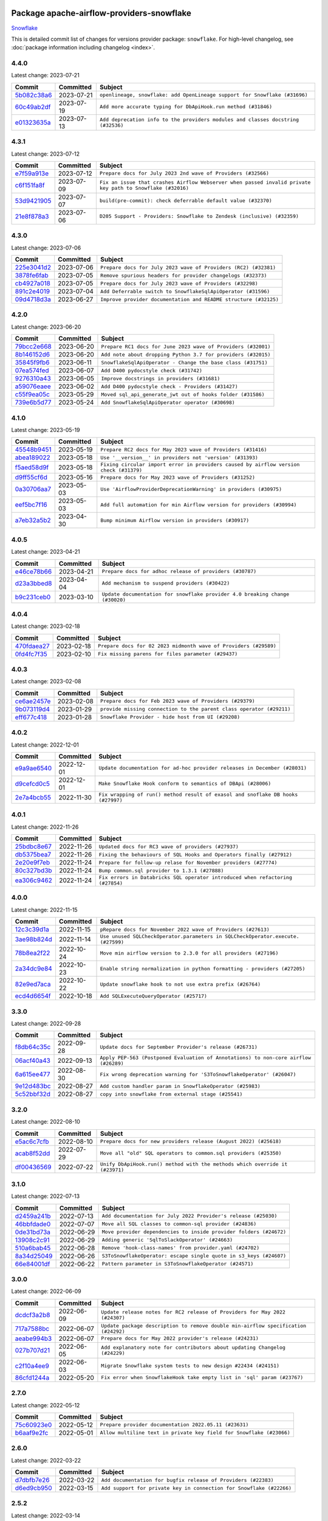 
 .. Licensed to the Apache Software Foundation (ASF) under one
    or more contributor license agreements.  See the NOTICE file
    distributed with this work for additional information
    regarding copyright ownership.  The ASF licenses this file
    to you under the Apache License, Version 2.0 (the
    "License"); you may not use this file except in compliance
    with the License.  You may obtain a copy of the License at

 ..   http://www.apache.org/licenses/LICENSE-2.0

 .. Unless required by applicable law or agreed to in writing,
    software distributed under the License is distributed on an
    "AS IS" BASIS, WITHOUT WARRANTIES OR CONDITIONS OF ANY
    KIND, either express or implied.  See the License for the
    specific language governing permissions and limitations
    under the License.


Package apache-airflow-providers-snowflake
------------------------------------------------------

`Snowflake <https://www.snowflake.com/>`__


This is detailed commit list of changes for versions provider package: ``snowflake``.
For high-level changelog, see :doc:`package information including changelog <index>`.



4.4.0
.....

Latest change: 2023-07-21

=================================================================================================  ===========  ================================================================================
Commit                                                                                             Committed    Subject
=================================================================================================  ===========  ================================================================================
`5b082c38a6 <https://github.com/apache/airflow/commit/5b082c38a66b1a0b6b496e0d3b15a6684339e1d1>`_  2023-07-21   ``openlineage, snowflake: add OpenLineage support for Snowflake (#31696)``
`60c49ab2df <https://github.com/apache/airflow/commit/60c49ab2dfabaf450b80a5c7569743dd383500a6>`_  2023-07-19   ``Add more accurate typing for DbApiHook.run method (#31846)``
`e01323635a <https://github.com/apache/airflow/commit/e01323635a88ecf313a415ea41d32d6d28fa0794>`_  2023-07-13   ``Add deprecation info to the providers modules and classes docstring (#32536)``
=================================================================================================  ===========  ================================================================================

4.3.1
.....

Latest change: 2023-07-12

=================================================================================================  ===========  ==========================================================================================================
Commit                                                                                             Committed    Subject
=================================================================================================  ===========  ==========================================================================================================
`e7f59a913e <https://github.com/apache/airflow/commit/e7f59a913e1fcf9052e69f62af9fe23901f1a358>`_  2023-07-12   ``Prepare docs for July 2023 2nd wave of Providers (#32566)``
`c6f151fa8f <https://github.com/apache/airflow/commit/c6f151fa8f569687f3d889bce04bc270f114d208>`_  2023-07-09   ``Fix an issue that crashes Airflow Webserver when passed invalid private key path to Snowflake (#32016)``
`53d9421905 <https://github.com/apache/airflow/commit/53d9421905c3c268744c3e43601db63bc7b6fa87>`_  2023-07-07   ``build(pre-commit): check deferrable default value (#32370)``
`21e8f878a3 <https://github.com/apache/airflow/commit/21e8f878a3c91250d0d198c6c3675b4b350fcb61>`_  2023-07-06   ``D205 Support - Providers: Snowflake to Zendesk (inclusive) (#32359)``
=================================================================================================  ===========  ==========================================================================================================

4.3.0
.....

Latest change: 2023-07-06

=================================================================================================  ===========  ================================================================
Commit                                                                                             Committed    Subject
=================================================================================================  ===========  ================================================================
`225e3041d2 <https://github.com/apache/airflow/commit/225e3041d269698d0456e09586924c1898d09434>`_  2023-07-06   ``Prepare docs for July 2023 wave of Providers (RC2) (#32381)``
`3878fe6fab <https://github.com/apache/airflow/commit/3878fe6fab3ccc1461932b456c48996f2763139f>`_  2023-07-05   ``Remove spurious headers for provider changelogs (#32373)``
`cb4927a018 <https://github.com/apache/airflow/commit/cb4927a01887e2413c45d8d9cb63e74aa994ee74>`_  2023-07-05   ``Prepare docs for July 2023 wave of Providers (#32298)``
`891c2e4019 <https://github.com/apache/airflow/commit/891c2e401928ecafea78f7c6c3b453663ef03dce>`_  2023-07-04   ``Add Deferrable switch to SnowflakeSqlApiOperator (#31596)``
`09d4718d3a <https://github.com/apache/airflow/commit/09d4718d3a46aecf3355d14d3d23022002f4a818>`_  2023-06-27   ``Improve provider documentation and README structure (#32125)``
=================================================================================================  ===========  ================================================================

4.2.0
.....

Latest change: 2023-06-20

=================================================================================================  ===========  =============================================================
Commit                                                                                             Committed    Subject
=================================================================================================  ===========  =============================================================
`79bcc2e668 <https://github.com/apache/airflow/commit/79bcc2e668e648098aad6eaa87fe8823c76bc69a>`_  2023-06-20   ``Prepare RC1 docs for June 2023 wave of Providers (#32001)``
`8b146152d6 <https://github.com/apache/airflow/commit/8b146152d62118defb3004c997c89c99348ef948>`_  2023-06-20   ``Add note about dropping Python 3.7 for providers (#32015)``
`35845f9fb6 <https://github.com/apache/airflow/commit/35845f9fb62a261c956f32d64516b637b18369fa>`_  2023-06-11   ``SnowflakeSqlApiOperator - Change the base class (#31751)``
`07ea574fed <https://github.com/apache/airflow/commit/07ea574fed5d56ca9405ee9e47828841289e3a3c>`_  2023-06-07   ``Add D400 pydocstyle check (#31742)``
`9276310a43 <https://github.com/apache/airflow/commit/9276310a43d17a9e9e38c2cb83686a15656896b2>`_  2023-06-05   ``Improve docstrings in providers (#31681)``
`a59076eaee <https://github.com/apache/airflow/commit/a59076eaeed03dd46e749ad58160193b4ef3660c>`_  2023-06-02   ``Add D400 pydocstyle check - Providers (#31427)``
`c55f9ea05c <https://github.com/apache/airflow/commit/c55f9ea05c2a79fef9e56c9406acd8543253a830>`_  2023-05-29   ``Moved sql_api_generate_jwt out of hooks folder (#31586)``
`739e6b5d77 <https://github.com/apache/airflow/commit/739e6b5d775412f987a3ff5fb71c51fbb7051a89>`_  2023-05-24   ``Add SnowflakeSqlApiOperator operator (#30698)``
=================================================================================================  ===========  =============================================================

4.1.0
.....

Latest change: 2023-05-19

=================================================================================================  ===========  ======================================================================================
Commit                                                                                             Committed    Subject
=================================================================================================  ===========  ======================================================================================
`45548b9451 <https://github.com/apache/airflow/commit/45548b9451fba4e48c6f0c0ba6050482c2ea2956>`_  2023-05-19   ``Prepare RC2 docs for May 2023 wave of Providers (#31416)``
`abea189022 <https://github.com/apache/airflow/commit/abea18902257c0250fedb764edda462f9e5abc84>`_  2023-05-18   ``Use '__version__' in providers not 'version' (#31393)``
`f5aed58d9f <https://github.com/apache/airflow/commit/f5aed58d9fb2137fa5f0e3ce75b6709bf8393a94>`_  2023-05-18   ``Fixing circular import error in providers caused by airflow version check (#31379)``
`d9ff55cf6d <https://github.com/apache/airflow/commit/d9ff55cf6d95bb342fed7a87613db7b9e7c8dd0f>`_  2023-05-16   ``Prepare docs for May 2023 wave of Providers (#31252)``
`0a30706aa7 <https://github.com/apache/airflow/commit/0a30706aa7c581905ca99a8b6e2f05960d480729>`_  2023-05-03   ``Use 'AirflowProviderDeprecationWarning' in providers (#30975)``
`eef5bc7f16 <https://github.com/apache/airflow/commit/eef5bc7f166dc357fea0cc592d39714b1a5e3c14>`_  2023-05-03   ``Add full automation for min Airflow version for providers (#30994)``
`a7eb32a5b2 <https://github.com/apache/airflow/commit/a7eb32a5b222e236454d3e474eec478ded7c368d>`_  2023-04-30   ``Bump minimum Airflow version in providers (#30917)``
=================================================================================================  ===========  ======================================================================================

4.0.5
.....

Latest change: 2023-04-21

=================================================================================================  ===========  ============================================================================
Commit                                                                                             Committed    Subject
=================================================================================================  ===========  ============================================================================
`e46ce78b66 <https://github.com/apache/airflow/commit/e46ce78b66953146c04de5da00cab6299787adad>`_  2023-04-21   ``Prepare docs for adhoc release of providers (#30787)``
`d23a3bbed8 <https://github.com/apache/airflow/commit/d23a3bbed89ae04369983f21455bf85ccc1ae1cb>`_  2023-04-04   ``Add mechanism to suspend providers (#30422)``
`b9c231ceb0 <https://github.com/apache/airflow/commit/b9c231ceb0f3053a27744b80e95f08ac0684fe38>`_  2023-03-10   ``Update documentation for snowflake provider 4.0 breaking change (#30020)``
=================================================================================================  ===========  ============================================================================

4.0.4
.....

Latest change: 2023-02-18

=================================================================================================  ===========  ================================================================
Commit                                                                                             Committed    Subject
=================================================================================================  ===========  ================================================================
`470fdaea27 <https://github.com/apache/airflow/commit/470fdaea275660970777c0f72b8867b382eabc14>`_  2023-02-18   ``Prepare docs for 02 2023 midmonth wave of Providers (#29589)``
`0fd4fc7f35 <https://github.com/apache/airflow/commit/0fd4fc7f35f0e12bef2c9615acf9651e9f2cec72>`_  2023-02-10   ``Fix missing parens for files parameter (#29437)``
=================================================================================================  ===========  ================================================================

4.0.3
.....

Latest change: 2023-02-08

=================================================================================================  ===========  ====================================================================
Commit                                                                                             Committed    Subject
=================================================================================================  ===========  ====================================================================
`ce6ae2457e <https://github.com/apache/airflow/commit/ce6ae2457ef3d9f44f0086b58026909170bbf22a>`_  2023-02-08   ``Prepare docs for Feb 2023 wave of Providers (#29379)``
`9b073119d4 <https://github.com/apache/airflow/commit/9b073119d401594b3575c6f7dc4a14520d8ed1d3>`_  2023-01-29   ``provide missing connection to the parent class operator (#29211)``
`eff677c418 <https://github.com/apache/airflow/commit/eff677c418f09690f7e89302368dbff54e7fce75>`_  2023-01-28   ``Snowflake Provider - hide host from UI (#29208)``
=================================================================================================  ===========  ====================================================================

4.0.2
.....

Latest change: 2022-12-01

=================================================================================================  ===========  ================================================================================
Commit                                                                                             Committed    Subject
=================================================================================================  ===========  ================================================================================
`e9a9ae6540 <https://github.com/apache/airflow/commit/e9a9ae6540339bad8b228c81d0a9ea37ce3b469e>`_  2022-12-01   ``Update documentation for ad-hoc provider releases in December (#28031)``
`d9cefcd0c5 <https://github.com/apache/airflow/commit/d9cefcd0c50a1cce1c3c8e9ecb99cfacde5eafbf>`_  2022-12-01   ``Make Snowflake Hook conform to semantics of DBApi (#28006)``
`2e7a4bcb55 <https://github.com/apache/airflow/commit/2e7a4bcb550538283f28550208b01515d348fb51>`_  2022-11-30   ``Fix wrapping of run() method result of exasol and snoflake DB hooks (#27997)``
=================================================================================================  ===========  ================================================================================

4.0.1
.....

Latest change: 2022-11-26

=================================================================================================  ===========  ==============================================================================
Commit                                                                                             Committed    Subject
=================================================================================================  ===========  ==============================================================================
`25bdbc8e67 <https://github.com/apache/airflow/commit/25bdbc8e6768712bad6043618242eec9c6632618>`_  2022-11-26   ``Updated docs for RC3 wave of providers (#27937)``
`db5375bea7 <https://github.com/apache/airflow/commit/db5375bea7a0564c12f56c91e1c8c7b6c049698c>`_  2022-11-26   ``Fixing the behaviours of SQL Hooks and Operators finally (#27912)``
`2e20e9f7eb <https://github.com/apache/airflow/commit/2e20e9f7ebf5f43bf27069f4c0063cdd72e6b2e2>`_  2022-11-24   ``Prepare for follow-up relase for November providers (#27774)``
`80c327bd3b <https://github.com/apache/airflow/commit/80c327bd3b45807ff2e38d532325bccd6fe0ede0>`_  2022-11-24   ``Bump common.sql provider to 1.3.1 (#27888)``
`ea306c9462 <https://github.com/apache/airflow/commit/ea306c9462615d6b215d43f7f17d68f4c62951b1>`_  2022-11-24   ``Fix errors in Databricks SQL operator introduced when refactoring (#27854)``
=================================================================================================  ===========  ==============================================================================

4.0.0
.....

Latest change: 2022-11-15

=================================================================================================  ===========  ================================================================================
Commit                                                                                             Committed    Subject
=================================================================================================  ===========  ================================================================================
`12c3c39d1a <https://github.com/apache/airflow/commit/12c3c39d1a816c99c626fe4c650e88cf7b1cc1bc>`_  2022-11-15   ``pRepare docs for November 2022 wave of Providers (#27613)``
`3ae98b824d <https://github.com/apache/airflow/commit/3ae98b824db437b2db928a73ac8b50c0a2f80124>`_  2022-11-14   ``Use unused SQLCheckOperator.parameters in SQLCheckOperator.execute. (#27599)``
`78b8ea2f22 <https://github.com/apache/airflow/commit/78b8ea2f22239db3ef9976301234a66e50b47a94>`_  2022-10-24   ``Move min airflow version to 2.3.0 for all providers (#27196)``
`2a34dc9e84 <https://github.com/apache/airflow/commit/2a34dc9e8470285b0ed2db71109ef4265e29688b>`_  2022-10-23   ``Enable string normalization in python formatting - providers (#27205)``
`82e9ed7aca <https://github.com/apache/airflow/commit/82e9ed7aca371247f9f7fe882d7ad157cb4859d8>`_  2022-10-22   ``Update snowflake hook to not use extra prefix (#26764)``
`ecd4d6654f <https://github.com/apache/airflow/commit/ecd4d6654ff8e0da4a7b8f29fd23c37c9c219076>`_  2022-10-18   ``Add SQLExecuteQueryOperator (#25717)``
=================================================================================================  ===========  ================================================================================

3.3.0
.....

Latest change: 2022-09-28

=================================================================================================  ===========  ====================================================================================
Commit                                                                                             Committed    Subject
=================================================================================================  ===========  ====================================================================================
`f8db64c35c <https://github.com/apache/airflow/commit/f8db64c35c8589840591021a48901577cff39c07>`_  2022-09-28   ``Update docs for September Provider's release (#26731)``
`06acf40a43 <https://github.com/apache/airflow/commit/06acf40a4337759797f666d5bb27a5a393b74fed>`_  2022-09-13   ``Apply PEP-563 (Postponed Evaluation of Annotations) to non-core airflow (#26289)``
`6a615ee477 <https://github.com/apache/airflow/commit/6a615ee47755e851854970d7042ee00d0040c8dc>`_  2022-08-30   ``Fix wrong deprecation warning for 'S3ToSnowflakeOperator' (#26047)``
`9e12d483bc <https://github.com/apache/airflow/commit/9e12d483bcde714ca4225c94df182c4eacd36f7c>`_  2022-08-27   ``Add custom handler param in SnowflakeOperator (#25983)``
`5c52bbf32d <https://github.com/apache/airflow/commit/5c52bbf32d81291b57d051ccbd1a2479ff706efc>`_  2022-08-27   ``copy into snowflake from external stage (#25541)``
=================================================================================================  ===========  ====================================================================================

3.2.0
.....

Latest change: 2022-08-10

=================================================================================================  ===========  ============================================================================
Commit                                                                                             Committed    Subject
=================================================================================================  ===========  ============================================================================
`e5ac6c7cfb <https://github.com/apache/airflow/commit/e5ac6c7cfb189c33e3b247f7d5aec59fe5e89a00>`_  2022-08-10   ``Prepare docs for new providers release (August 2022) (#25618)``
`acab8f52dd <https://github.com/apache/airflow/commit/acab8f52dd8d90fd6583779127895dd343780f79>`_  2022-07-29   ``Move all "old" SQL operators to common.sql providers (#25350)``
`df00436569 <https://github.com/apache/airflow/commit/df00436569bb6fb79ce8c0b7ca71dddf02b854ef>`_  2022-07-22   ``Unify DbApiHook.run() method with the methods which override it (#23971)``
=================================================================================================  ===========  ============================================================================

3.1.0
.....

Latest change: 2022-07-13

=================================================================================================  ===========  ==================================================================
Commit                                                                                             Committed    Subject
=================================================================================================  ===========  ==================================================================
`d2459a241b <https://github.com/apache/airflow/commit/d2459a241b54d596ebdb9d81637400279fff4f2d>`_  2022-07-13   ``Add documentation for July 2022 Provider's release (#25030)``
`46bbfdade0 <https://github.com/apache/airflow/commit/46bbfdade0638cb8a5d187e47034b84e68ddf762>`_  2022-07-07   ``Move all SQL classes to common-sql provider (#24836)``
`0de31bd73a <https://github.com/apache/airflow/commit/0de31bd73a8f41dded2907f0dee59dfa6c1ed7a1>`_  2022-06-29   ``Move provider dependencies to inside provider folders (#24672)``
`13908c2c91 <https://github.com/apache/airflow/commit/13908c2c914cf08f9d962a4d3b6ae54fbdf1d223>`_  2022-06-29   ``Adding generic 'SqlToSlackOperator' (#24663)``
`510a6bab45 <https://github.com/apache/airflow/commit/510a6bab4595cce8bd5b1447db957309d70f35d9>`_  2022-06-28   ``Remove 'hook-class-names' from provider.yaml (#24702)``
`8a34d25049 <https://github.com/apache/airflow/commit/8a34d25049a060a035d4db4a49cd4a0d0b07fb0b>`_  2022-06-26   ``S3ToSnowflakeOperator: escape single quote in s3_keys (#24607)``
`66e84001df <https://github.com/apache/airflow/commit/66e84001df069c76ba8bfefe15956c4018844b92>`_  2022-06-22   ``Pattern parameter in S3ToSnowflakeOperator (#24571)``
=================================================================================================  ===========  ==================================================================

3.0.0
.....

Latest change: 2022-06-09

=================================================================================================  ===========  ==================================================================================
Commit                                                                                             Committed    Subject
=================================================================================================  ===========  ==================================================================================
`dcdcf3a2b8 <https://github.com/apache/airflow/commit/dcdcf3a2b8054fa727efb4cd79d38d2c9c7e1bd5>`_  2022-06-09   ``Update release notes for RC2 release of Providers for May 2022 (#24307)``
`717a7588bc <https://github.com/apache/airflow/commit/717a7588bc8170363fea5cb75f17efcf68689619>`_  2022-06-07   ``Update package description to remove double min-airflow specification (#24292)``
`aeabe994b3 <https://github.com/apache/airflow/commit/aeabe994b3381d082f75678a159ddbb3cbf6f4d3>`_  2022-06-07   ``Prepare docs for May 2022 provider's release (#24231)``
`027b707d21 <https://github.com/apache/airflow/commit/027b707d215a9ff1151717439790effd44bab508>`_  2022-06-05   ``Add explanatory note for contributors about updating Changelog (#24229)``
`c2f10a4ee9 <https://github.com/apache/airflow/commit/c2f10a4ee9c2404e545d78281bf742a199895817>`_  2022-06-03   ``Migrate Snowflake system tests to new design #22434 (#24151)``
`86cfd1244a <https://github.com/apache/airflow/commit/86cfd1244a641a8f17c9b33a34399d9be264f556>`_  2022-05-20   ``Fix error when SnowflakeHook take empty list in 'sql' param (#23767)``
=================================================================================================  ===========  ==================================================================================

2.7.0
.....

Latest change: 2022-05-12

=================================================================================================  ===========  ====================================================================
Commit                                                                                             Committed    Subject
=================================================================================================  ===========  ====================================================================
`75c60923e0 <https://github.com/apache/airflow/commit/75c60923e01375ffc5f71c4f2f7968f489e2ca2f>`_  2022-05-12   ``Prepare provider documentation 2022.05.11 (#23631)``
`b6aaf9e2fc <https://github.com/apache/airflow/commit/b6aaf9e2fc40724c9904504e121633baab2396e1>`_  2022-05-01   ``Allow multiline text in private key field for Snowflake (#23066)``
=================================================================================================  ===========  ====================================================================

2.6.0
.....

Latest change: 2022-03-22

=================================================================================================  ===========  ====================================================================
Commit                                                                                             Committed    Subject
=================================================================================================  ===========  ====================================================================
`d7dbfb7e26 <https://github.com/apache/airflow/commit/d7dbfb7e26a50130d3550e781dc71a5fbcaeb3d2>`_  2022-03-22   ``Add documentation for bugfix release of Providers (#22383)``
`d6ed9cb950 <https://github.com/apache/airflow/commit/d6ed9cb95041285b1250039377e968329d9ca1f1>`_  2022-03-15   ``Add support for private key in connection for Snowflake (#22266)``
=================================================================================================  ===========  ====================================================================

2.5.2
.....

Latest change: 2022-03-14

=================================================================================================  ===========  ====================================================================
Commit                                                                                             Committed    Subject
=================================================================================================  ===========  ====================================================================
`16adc035b1 <https://github.com/apache/airflow/commit/16adc035b1ecdf533f44fbb3e32bea972127bb71>`_  2022-03-14   ``Add documentation for Classifier release for March 2022 (#22226)``
`5d9b088dfa <https://github.com/apache/airflow/commit/5d9b088dfa3267953fb7698358069861bdb2abf1>`_  2022-03-11   ``Remove Snowflake limits (#22181)``
=================================================================================================  ===========  ====================================================================

2.5.1
.....

Latest change: 2022-03-07

=================================================================================================  ===========  ========================================================
Commit                                                                                             Committed    Subject
=================================================================================================  ===========  ========================================================
`f5b96315fe <https://github.com/apache/airflow/commit/f5b96315fe65b99c0e2542831ff73a3406c4232d>`_  2022-03-07   ``Add documentation for Feb Providers release (#22056)``
=================================================================================================  ===========  ========================================================

2.5.0
.....

Latest change: 2022-02-08

=================================================================================================  ===========  ===========================================================================
Commit                                                                                             Committed    Subject
=================================================================================================  ===========  ===========================================================================
`d94fa37830 <https://github.com/apache/airflow/commit/d94fa378305957358b910cfb1fe7cb14bc793804>`_  2022-02-08   ``Fixed changelog for January 2022 (delayed) provider's release (#21439)``
`6c3a67d4fc <https://github.com/apache/airflow/commit/6c3a67d4fccafe4ab6cd9ec8c7bacf2677f17038>`_  2022-02-05   ``Add documentation for January 2021 providers release (#21257)``
`39e395f981 <https://github.com/apache/airflow/commit/39e395f9816c04ef2f033eb0b4f635fc3018d803>`_  2022-02-04   ``Add more SQL template fields renderers (#21237)``
`534e9ae117 <https://github.com/apache/airflow/commit/534e9ae117641b4147542f2deec2a077f0a42e2f>`_  2022-01-28   ``Fix #21096: Support boolean in extra__snowflake__insecure_mode (#21155)``
`cb73053211 <https://github.com/apache/airflow/commit/cb73053211367e2c2dd76d5279cdc7dc7b190124>`_  2022-01-27   ``Add optional features in providers. (#21074)``
`602abe8394 <https://github.com/apache/airflow/commit/602abe8394fafe7de54df7e73af56de848cdf617>`_  2022-01-20   ``Remove ':type' lines now sphinx-autoapi supports typehints (#20951)``
`9ea459a6bd <https://github.com/apache/airflow/commit/9ea459a6bd8073f16dc197b1147f220293557dc8>`_  2022-01-08   ``Snowflake Provider: Improve tests for Snowflake Hook (#20745)``
=================================================================================================  ===========  ===========================================================================

2.4.0
.....

Latest change: 2021-12-31

=================================================================================================  ===========  =========================================================================
Commit                                                                                             Committed    Subject
=================================================================================================  ===========  =========================================================================
`f77417eb0d <https://github.com/apache/airflow/commit/f77417eb0d3f12e4849d80645325c02a48829278>`_  2021-12-31   ``Fix K8S changelog to be PyPI-compatible (#20614)``
`97496ba2b4 <https://github.com/apache/airflow/commit/97496ba2b41063fa24393c58c5c648a0cdb5a7f8>`_  2021-12-31   ``Update documentation for provider December 2021 release (#20523)``
`83f8e178ba <https://github.com/apache/airflow/commit/83f8e178ba7a3d4ca012c831a5bfc2cade9e812d>`_  2021-12-31   ``Even more typing in operators (template_fields/ext) (#20608)``
`d56e7b56bb <https://github.com/apache/airflow/commit/d56e7b56bb9827daaf8890557147fd10bdf72a7e>`_  2021-12-30   ``Fix template_fields type to have MyPy friendly Sequence type (#20571)``
`a0821235fb <https://github.com/apache/airflow/commit/a0821235fb6877a471973295fe42283ef452abf6>`_  2021-12-30   ``Use typed Context EVERYWHERE (#20565)``
`a632b74846 <https://github.com/apache/airflow/commit/a632b74846bae28408fb4c1b38671fae23ca005c>`_  2021-12-28   ``Improvements for 'SnowflakeHook.get_sqlalchemy_engine'  (#20509)``
`fcc3b92fb6 <https://github.com/apache/airflow/commit/fcc3b92fb6770597c4058c547a49f391de4dba44>`_  2021-12-13   ``Fix MyPy Errors for Snowflake provider. (#20212)``
`89a66ae023 <https://github.com/apache/airflow/commit/89a66ae02319a20d6170187527d4535a26078378>`_  2021-12-13   ``Support insecure mode in SnowflakeHook (#20106)``
`7fb301b0b4 <https://github.com/apache/airflow/commit/7fb301b0b466f470c737ded99b670b3f0605f1a4>`_  2021-12-08   ``Remove unused code in SnowflakeHook (#20107)``
=================================================================================================  ===========  =========================================================================

2.3.1
.....

Latest change: 2021-11-30

=================================================================================================  ===========  ======================================================================
Commit                                                                                             Committed    Subject
=================================================================================================  ===========  ======================================================================
`853576d901 <https://github.com/apache/airflow/commit/853576d9019d2aca8de1d9c587c883dcbe95b46a>`_  2021-11-30   ``Update documentation for November 2021 provider's release (#19882)``
`de9900539c <https://github.com/apache/airflow/commit/de9900539c9731325e29fd1bbac37c4bc1363bc4>`_  2021-11-12   ``Remove duplicate get_connection in SnowflakeHook (#19543)``
=================================================================================================  ===========  ======================================================================

2.3.0
.....

Latest change: 2021-10-29

=================================================================================================  ===========  ===============================================================================================================
Commit                                                                                             Committed    Subject
=================================================================================================  ===========  ===============================================================================================================
`d9567eb106 <https://github.com/apache/airflow/commit/d9567eb106929b21329c01171fd398fbef2dc6c6>`_  2021-10-29   ``Prepare documentation for October Provider's release (#19321)``
`d53d4f9c7c <https://github.com/apache/airflow/commit/d53d4f9c7c1280970fc4b9ee3240c8d1db5f2c57>`_  2021-10-25   ``Moving the example tag a little bit up to include the part where you specify the snowflake_conn_id (#19180)``
`acfb7b5acf <https://github.com/apache/airflow/commit/acfb7b5acf887d38aa8751c18d17dbfe85e78b7c>`_  2021-10-25   ``Add test_connection method for Snowflake Hook (#19041)``
`0a37be3e3c <https://github.com/apache/airflow/commit/0a37be3e3cf9289f63f1506bc31db409c2b46738>`_  2021-09-30   ``Add region to Snowflake URI. (#18650)``
=================================================================================================  ===========  ===============================================================================================================

2.2.0
.....

Latest change: 2021-09-30

=================================================================================================  ===========  ======================================================================================
Commit                                                                                             Committed    Subject
=================================================================================================  ===========  ======================================================================================
`840ea3efb9 <https://github.com/apache/airflow/commit/840ea3efb9533837e9f36b75fa527a0fbafeb23a>`_  2021-09-30   ``Update documentation for September providers release (#18613)``
`ef037e7021 <https://github.com/apache/airflow/commit/ef037e702182e4370cb00c853c4fb0e246a0479c>`_  2021-09-29   ``Static start_date and default arg cleanup for misc. provider example DAGs (#18597)``
`a8970764d9 <https://github.com/apache/airflow/commit/a8970764d98f33a54be0e880df27f86b311038ac>`_  2021-09-10   ``Add Snowflake operators based on SQL Checks  (#17741)``
=================================================================================================  ===========  ======================================================================================

2.1.1
.....

Latest change: 2021-08-30

=================================================================================================  ===========  ============================================================================
Commit                                                                                             Committed    Subject
=================================================================================================  ===========  ============================================================================
`0a68588479 <https://github.com/apache/airflow/commit/0a68588479e34cf175d744ea77b283d9d78ea71a>`_  2021-08-30   ``Add August 2021 Provider's documentation (#17890)``
`be75dcd39c <https://github.com/apache/airflow/commit/be75dcd39cd10264048c86e74110365bd5daf8b7>`_  2021-08-23   ``Update description about the new ''connection-types'' provider meta-data``
`76ed2a49c6 <https://github.com/apache/airflow/commit/76ed2a49c6cd285bf59706cf04f39a7444c382c9>`_  2021-08-19   ``Import Hooks lazily individually in providers manager (#17682)``
`97428efc41 <https://github.com/apache/airflow/commit/97428efc41e5902183827fb9e4e56d067ca771df>`_  2021-08-02   ``Fix messed-up changelog in 3 providers (#17380)``
=================================================================================================  ===========  ============================================================================

2.1.0
.....

Latest change: 2021-07-26

=================================================================================================  ===========  =============================================================================
Commit                                                                                             Committed    Subject
=================================================================================================  ===========  =============================================================================
`87f408b1e7 <https://github.com/apache/airflow/commit/87f408b1e78968580c760acb275ae5bb042161db>`_  2021-07-26   ``Prepares docs for Rc2 release of July providers (#17116)``
`0dbd0f420c <https://github.com/apache/airflow/commit/0dbd0f420cc08e011317e2a9f21f92fff4a64c1b>`_  2021-07-26   ``Remove/refactor default_args pattern for miscellaneous providers (#16872)``
`d02ded65ea <https://github.com/apache/airflow/commit/d02ded65eaa7d2281e249b3fa028605d1b4c52fb>`_  2021-07-15   ``Fixed wrongly escaped characters in amazon's changelog (#17020)``
`b916b75079 <https://github.com/apache/airflow/commit/b916b7507921129dc48d6add1bdc4b923b60c9b9>`_  2021-07-15   ``Prepare documentation for July release of providers. (#17015)``
`5999cb9a66 <https://github.com/apache/airflow/commit/5999cb9a660fcf54e68d8b331b0d912f71f4836d>`_  2021-07-07   ``Adding: Snowflake Role in snowflake provider hook (#16735)``
`8b41c2e0b9 <https://github.com/apache/airflow/commit/8b41c2e0b982335ee380f732452d133ad2dd7ce9>`_  2021-07-01   ``Logging and returning info about query execution SnowflakeHook (#15736)``
`866a601b76 <https://github.com/apache/airflow/commit/866a601b76e219b3c043e1dbbc8fb22300866351>`_  2021-06-28   ``Removes pylint from our toolchain (#16682)``
=================================================================================================  ===========  =============================================================================

2.0.0
.....

Latest change: 2021-06-18

=================================================================================================  ===========  =========================================================================================================
Commit                                                                                             Committed    Subject
=================================================================================================  ===========  =========================================================================================================
`bbc627a3da <https://github.com/apache/airflow/commit/bbc627a3dab17ba4cf920dd1a26dbed6f5cebfd1>`_  2021-06-18   ``Prepares documentation for rc2 release of Providers (#16501)``
`cbf8001d76 <https://github.com/apache/airflow/commit/cbf8001d7630530773f623a786f9eb319783b33c>`_  2021-06-16   ``Synchronizes updated changelog after buggfix release (#16464)``
`608dd0ddf6 <https://github.com/apache/airflow/commit/608dd0ddf65dac7f7eee2cb54628a93805b7ad66>`_  2021-06-15   ``Fix formatting and missing import (#16455)``
`1fba5402bb <https://github.com/apache/airflow/commit/1fba5402bb14b3ffa6429fdc683121935f88472f>`_  2021-06-15   ``More documentation update for June providers release (#16405)``
`643e46ca7a <https://github.com/apache/airflow/commit/643e46ca7ad0b86ddcdae37ffe5b77d31c46b52f>`_  2021-06-15   ``Added ability for Snowflake to attribute usage to Airflow by adding an application parameter (#16420)``
`9c94b72d44 <https://github.com/apache/airflow/commit/9c94b72d440b18a9e42123d20d48b951712038f9>`_  2021-06-07   ``Updated documentation for June 2021 provider release (#16294)``
`aeb93f8e5b <https://github.com/apache/airflow/commit/aeb93f8e5bb4a9175e8834d476a6b679beff4a7e>`_  2021-05-27   ``fix: restore parameters support when sql passed to SnowflakeHook as str (#16102)``
`20f3639403 <https://github.com/apache/airflow/commit/20f363940316126e706923ee9caf7172dd4caeb6>`_  2021-05-19   ``Add 'template_fields' to 'S3ToSnowflake' operator (#15926)``
`6f956dc99b <https://github.com/apache/airflow/commit/6f956dc99b6c6393f7b50e9da9f778b5cf0bef88>`_  2021-05-13   ``Allow S3ToSnowflakeOperator to omit schema (#15817)``
`37681bca00 <https://github.com/apache/airflow/commit/37681bca0081dd228ac4047c17631867bba7a66f>`_  2021-05-07   ``Auto-apply apply_default decorator (#15667)``
=================================================================================================  ===========  =========================================================================================================

1.3.0
.....

Latest change: 2021-05-01

=================================================================================================  ===========  ================================================================================================================
Commit                                                                                             Committed    Subject
=================================================================================================  ===========  ================================================================================================================
`807ad32ce5 <https://github.com/apache/airflow/commit/807ad32ce59e001cb3532d98a05fa7d0d7fabb95>`_  2021-05-01   ``Prepares provider release after PIP 21 compatibility (#15576)``
`c6be8b113d <https://github.com/apache/airflow/commit/c6be8b113db4c8da65d526e50a249ce5311f5341>`_  2021-04-30   ``Expose snowflake query_id in snowflake hook and operator, support multiple statements in sql string (#15533)``
`814e471d13 <https://github.com/apache/airflow/commit/814e471d137aad68bd64a21d20736e7b88403f97>`_  2021-04-29   ``Update pre-commit checks (#15583)``
`7a0d412245 <https://github.com/apache/airflow/commit/7a0d4122459289e0f2db78ad2849d5ba42df4468>`_  2021-04-25   ``Add Connection Documentation to more Providers (#15408)``
=================================================================================================  ===========  ================================================================================================================

1.2.0
.....

Latest change: 2021-04-06

=================================================================================================  ===========  =============================================================================
Commit                                                                                             Committed    Subject
=================================================================================================  ===========  =============================================================================
`042be2e4e0 <https://github.com/apache/airflow/commit/042be2e4e06b988f5ba2dc146f53774dabc8b76b>`_  2021-04-06   ``Updated documentation for provider packages before April release (#15236)``
`9b76b94c94 <https://github.com/apache/airflow/commit/9b76b94c940d472290861930a1d5860b43b3b2b2>`_  2021-04-02   ``A bunch of template_fields_renderers additions (#15130)``
`68e4c4dcb0 <https://github.com/apache/airflow/commit/68e4c4dcb0416eb51a7011a3bb040f1e23d7bba8>`_  2021-03-20   ``Remove Backport Providers (#14886)``
`e4bf8f3491 <https://github.com/apache/airflow/commit/e4bf8f34911940937f1e80007adeb47e9a5d4c9c>`_  2021-03-16   ``Add dynamic fields to snowflake connection (#14724)``
=================================================================================================  ===========  =============================================================================

1.1.1
.....

Latest change: 2021-03-08

=================================================================================================  ===========  =============================================================================
Commit                                                                                             Committed    Subject
=================================================================================================  ===========  =============================================================================
`b753c7fa60 <https://github.com/apache/airflow/commit/b753c7fa60e8d92bbaab68b557a1fbbdc1ec5dd0>`_  2021-03-08   ``Prepare ad-hoc release of the four previously excluded providers (#14655)``
`589d6dec92 <https://github.com/apache/airflow/commit/589d6dec922565897785bcbc5ac6bb3b973d7f5d>`_  2021-02-27   ``Prepare to release the next wave of providers: (#14487)``
`10343ec29f <https://github.com/apache/airflow/commit/10343ec29f8f0abc5b932ba26faf49bc63c6bcda>`_  2021-02-05   ``Corrections in docs and tools after releasing provider RCs (#14082)``
=================================================================================================  ===========  =============================================================================

1.1.0
.....

Latest change: 2021-02-04

=================================================================================================  ===========  ============================================================================================
Commit                                                                                             Committed    Subject
=================================================================================================  ===========  ============================================================================================
`88bdcfa0df <https://github.com/apache/airflow/commit/88bdcfa0df5bcb4c489486e05826544b428c8f43>`_  2021-02-04   ``Prepare to release a new wave of providers. (#14013)``
`ac2f72c98d <https://github.com/apache/airflow/commit/ac2f72c98dc0821b33721054588adbf2bb53bb0b>`_  2021-02-01   ``Implement provider versioning tools (#13767)``
`a9ac2b040b <https://github.com/apache/airflow/commit/a9ac2b040b64de1aa5d9c2b9def33334e36a8d22>`_  2021-01-23   ``Switch to f-strings using flynt. (#13732)``
`3fd5ef3555 <https://github.com/apache/airflow/commit/3fd5ef355556cf0ad7896bb570bbe4b2eabbf46e>`_  2021-01-21   ``Add missing logos for integrations (#13717)``
`85a3ce1a47 <https://github.com/apache/airflow/commit/85a3ce1a47e0b84bac518e87481e92d266edea31>`_  2021-01-18   ``Fix S3ToSnowflakeOperator to support uploading all files in the specified stage (#12505)``
`dbf751112f <https://github.com/apache/airflow/commit/dbf751112f3f978b1e21ffb91d696035c5e0109c>`_  2021-01-16   ``Add connection arguments in S3ToSnowflakeOperator (#12564)``
`295d66f914 <https://github.com/apache/airflow/commit/295d66f91446a69610576d040ba687b38f1c5d0a>`_  2020-12-30   ``Fix Grammar in PIP warning (#13380)``
`6cf76d7ac0 <https://github.com/apache/airflow/commit/6cf76d7ac01270930de7f105fb26428763ee1d4e>`_  2020-12-18   ``Fix typo in pip upgrade command :( (#13148)``
=================================================================================================  ===========  ============================================================================================

1.0.0
.....

Latest change: 2020-12-09

=================================================================================================  ===========  ==================================================================================================
Commit                                                                                             Committed    Subject
=================================================================================================  ===========  ==================================================================================================
`32971a1a2d <https://github.com/apache/airflow/commit/32971a1a2de1db0b4f7442ed26facdf8d3b7a36f>`_  2020-12-09   ``Updates providers versions to 1.0.0 (#12955)``
`b40dffa085 <https://github.com/apache/airflow/commit/b40dffa08547b610162f8cacfa75847f3c4ca364>`_  2020-12-08   ``Rename remaing modules to match AIP-21 (#12917)``
`9b39f24780 <https://github.com/apache/airflow/commit/9b39f24780e85f859236672e9060b2fbeee81b36>`_  2020-12-08   ``Add support for dynamic connection form fields per provider (#12558)``
`bd90136aaf <https://github.com/apache/airflow/commit/bd90136aaf5035e3234fe545b79a3e4aad21efe2>`_  2020-11-30   ``Move operator guides to provider documentation packages (#12681)``
`2037303eef <https://github.com/apache/airflow/commit/2037303eef93fd36ab13746b045d1c1fee6aa143>`_  2020-11-29   ``Adds support for Connection/Hook discovery from providers (#12466)``
`ef4af21351 <https://github.com/apache/airflow/commit/ef4af2135171c6e451f1407ea1a280ea875f2175>`_  2020-11-22   ``Move providers docs to separate package + Spell-check in a common job with docs-build (#12527)``
`234d689387 <https://github.com/apache/airflow/commit/234d689387ef89222bfdee481987c37d1e79b5af>`_  2020-11-21   ``Fix S3ToSnowflakeOperator docstring (#12504)``
`c34ef853c8 <https://github.com/apache/airflow/commit/c34ef853c890e08f5468183c03dc8f3f3ce84af2>`_  2020-11-20   ``Separate out documentation building per provider  (#12444)``
`0080354502 <https://github.com/apache/airflow/commit/00803545023b096b8db4fbd6eb473843096d7ce4>`_  2020-11-18   ``Update provider READMEs for 1.0.0b2 batch release (#12449)``
`7ca0b6f121 <https://github.com/apache/airflow/commit/7ca0b6f121c9cec6e25de130f86a56d7c7fbe38c>`_  2020-11-18   ``Enable Markdownlint rule MD003/heading-style/header-style (#12427) (#12438)``
`ae7cb4a1e2 <https://github.com/apache/airflow/commit/ae7cb4a1e2a96351f1976cf5832615e24863e05d>`_  2020-11-17   ``Update wrong commit hash in backport provider changes (#12390)``
`6889a333cf <https://github.com/apache/airflow/commit/6889a333cff001727eb0a66e375544a28c9a5f03>`_  2020-11-15   ``Improvements for operators and hooks ref docs (#12366)``
`7825e8f590 <https://github.com/apache/airflow/commit/7825e8f59034645ab3247229be83a3aa90baece1>`_  2020-11-13   ``Docs installation improvements (#12304)``
`9276607b58 <https://github.com/apache/airflow/commit/9276607b58bedfb2128c63fabec85d77e7dba07f>`_  2020-11-12   ``Add session_parameters option to snowflake_hook (#12071)``
`85a18e13d9 <https://github.com/apache/airflow/commit/85a18e13d9dec84275283ff69e34704b60d54a75>`_  2020-11-09   ``Point at pypi project pages for cross-dependency of provider packages (#12212)``
`59eb5de78c <https://github.com/apache/airflow/commit/59eb5de78c70ee9c7ae6e4cba5c7a2babb8103ca>`_  2020-11-09   ``Update provider READMEs for up-coming 1.0.0beta1 releases (#12206)``
`b2a28d1590 <https://github.com/apache/airflow/commit/b2a28d1590410630d66966aa1f2b2a049a8c3b32>`_  2020-11-09   ``Moves provider packages scripts to dev (#12082)``
`41bf172c1d <https://github.com/apache/airflow/commit/41bf172c1dc75099f4f9d8b3f3350b4b1f523ef9>`_  2020-11-04   ``Simplify string expressions (#12093)``
`4e8f9cc8d0 <https://github.com/apache/airflow/commit/4e8f9cc8d02b29c325b8a5a76b4837671bdf5f68>`_  2020-11-03   ``Enable Black - Python Auto Formmatter (#9550)``
`d363adb618 <https://github.com/apache/airflow/commit/d363adb6187e9cba1d965f424c95058fa933df1f>`_  2020-10-31   ``Adding SnowflakeOperator howto-documentation and example DAG (#11975)``
`ecc3a4df0d <https://github.com/apache/airflow/commit/ecc3a4df0da67f258c3ad04733d6e561d8266c93>`_  2020-10-30   ``Add autocommit property for snowflake connection (#10838)``
`5a439e84eb <https://github.com/apache/airflow/commit/5a439e84eb6c0544dc6c3d6a9f4ceeb2172cd5d0>`_  2020-10-26   ``Prepare providers release 0.0.2a1 (#11855)``
`872b1566a1 <https://github.com/apache/airflow/commit/872b1566a11cb73297e657ff325161721b296574>`_  2020-10-25   ``Generated backport providers readmes/setup for 2020.10.29 (#11826)``
`4830687453 <https://github.com/apache/airflow/commit/48306874538eea7cfd42358d5ebb59705204bfc4>`_  2020-10-24   ``Use Python 3 style super classes (#11806)``
`349b0811c3 <https://github.com/apache/airflow/commit/349b0811c3022605426ba57d30936240a7c2848a>`_  2020-10-20   ``Add D200 pydocstyle check (#11688)``
`16e7129719 <https://github.com/apache/airflow/commit/16e7129719f1c0940aef2a93bed81368e997a746>`_  2020-10-13   ``Added support for provider packages for Airflow 2.0 (#11487)``
`d305876bee <https://github.com/apache/airflow/commit/d305876bee328287ff391a29cc1cd632468cc731>`_  2020-10-12   ``Remove redundant None provided as default to dict.get() (#11448)``
`0a0e1af800 <https://github.com/apache/airflow/commit/0a0e1af80038ef89974c3c8444461fe867945daa>`_  2020-10-03   ``Fix Broken Markdown links in Providers README TOC (#11249)``
`ca4238eb4d <https://github.com/apache/airflow/commit/ca4238eb4d9a2aef70eb641343f59ee706d27d13>`_  2020-10-02   ``Fixed month in backport packages to October (#11242)``
`5220e4c384 <https://github.com/apache/airflow/commit/5220e4c3848a2d2c81c266ef939709df9ce581c5>`_  2020-10-02   ``Prepare Backport release 2020.09.07 (#11238)``
`0161b5ea2b <https://github.com/apache/airflow/commit/0161b5ea2b805d62a0317e5cab6f797b92c8abf1>`_  2020-09-26   ``Increasing type coverage for multiple provider (#11159)``
`9549274d11 <https://github.com/apache/airflow/commit/9549274d110f689a0bd709db829a4d69e274eed9>`_  2020-09-09   ``Upgrade black to 20.8b1 (#10818)``
`fdd9b6f65b <https://github.com/apache/airflow/commit/fdd9b6f65b608c516b8a062b058972d9a45ec9e3>`_  2020-08-25   ``Enable Black on Providers Packages (#10543)``
`d1bce91bb2 <https://github.com/apache/airflow/commit/d1bce91bb21d5a468fa6a0207156c28fe1ca6513>`_  2020-08-25   ``PyDocStyle: Enable D403: Capitalized first word of docstring (#10530)``
`3696c34c28 <https://github.com/apache/airflow/commit/3696c34c28c6bc7b442deab999d9ecba24ed0e34>`_  2020-08-24   ``Fix typo in the word "release" (#10528)``
`ee7ca128a1 <https://github.com/apache/airflow/commit/ee7ca128a17937313566f2badb6cc569c614db94>`_  2020-08-22   ``Fix broken Markdown refernces in Providers README (#10483)``
`f6734b3b85 <https://github.com/apache/airflow/commit/f6734b3b850d33d3712763f93c114e80f5af9ffb>`_  2020-08-12   ``Enable Sphinx spellcheck for doc generation (#10280)``
`cdec301254 <https://github.com/apache/airflow/commit/cdec3012542b45d23a05f62d69110944ba542e2a>`_  2020-08-07   ``Add correct signature to all operators and sensors (#10205)``
`24c8e4c2d6 <https://github.com/apache/airflow/commit/24c8e4c2d6e359ecc2c7d6275dccc68de4a82832>`_  2020-08-06   ``Changes to all the constructors to remove the args argument (#10163)``
`aeea71274d <https://github.com/apache/airflow/commit/aeea71274d4527ff2351102e94aa38bda6099e7f>`_  2020-08-02   ``Remove 'args' parameter from provider operator constructors (#10097)``
`7d24b088cd <https://github.com/apache/airflow/commit/7d24b088cd736cfa18f9214e4c9d6ce2d5865f3d>`_  2020-07-25   ``Stop using start_date in default_args in example_dags (2) (#9985)``
`d0e7db4024 <https://github.com/apache/airflow/commit/d0e7db4024806af35e3c9a2cae460fdeedd4d2ec>`_  2020-06-19   ``Fixed release number for fresh release (#9408)``
`12af6a0800 <https://github.com/apache/airflow/commit/12af6a08009b8776e00d8a0aab92363eb8c4e8b1>`_  2020-06-19   ``Final cleanup for 2020.6.23rc1 release preparation (#9404)``
`c7e5bce57f <https://github.com/apache/airflow/commit/c7e5bce57fe7f51cefce4f8a41ce408ac5675d13>`_  2020-06-19   ``Prepare backport release candidate for 2020.6.23rc1 (#9370)``
`f6bd817a3a <https://github.com/apache/airflow/commit/f6bd817a3aac0a16430fc2e3d59c1f17a69a15ac>`_  2020-06-16   ``Introduce 'transfers' packages (#9320)``
`1c9374d257 <https://github.com/apache/airflow/commit/1c9374d2573483dd66f5c35032e24140864e72c0>`_  2020-06-03   ``Add snowflake to slack operator (#9023)``
`0b0e4f7a4c <https://github.com/apache/airflow/commit/0b0e4f7a4cceff3efe15161fb40b984782760a34>`_  2020-05-26   ``Preparing for RC3 relase of backports (#9026)``
`00642a46d0 <https://github.com/apache/airflow/commit/00642a46d019870c4decb3d0e47c01d6a25cb88c>`_  2020-05-26   ``Fixed name of 20 remaining wrongly named operators. (#8994)``
`1d36b0303b <https://github.com/apache/airflow/commit/1d36b0303b8632fce6de78ca4e782ae26ee06fea>`_  2020-05-23   ``Fix references in docs (#8984)``
`375d1ca229 <https://github.com/apache/airflow/commit/375d1ca229464617780623c61c6e8a1bf570c87f>`_  2020-05-19   ``Release candidate 2 for backport packages 2020.05.20 (#8898)``
`12c5e5d8ae <https://github.com/apache/airflow/commit/12c5e5d8ae25fa633efe63ccf4db389e2b796d79>`_  2020-05-17   ``Prepare release candidate for backport packages (#8891)``
`a546a10b13 <https://github.com/apache/airflow/commit/a546a10b13b1f7a119071d8d2001cb17ccdcbbf7>`_  2020-05-16   ``Add Snowflake system test (#8422)``
`f3521fb0e3 <https://github.com/apache/airflow/commit/f3521fb0e36733d8bd356123e56a453fd37a6dca>`_  2020-05-16   ``Regenerate readme files for backport package release (#8886)``
`92585ca4cb <https://github.com/apache/airflow/commit/92585ca4cb375ac879f4ab331b3a063106eb7b92>`_  2020-05-15   ``Added automated release notes generation for backport operators (#8807)``
`cd635dd7d5 <https://github.com/apache/airflow/commit/cd635dd7d57cab2f41efac2d3d94e8f80a6c96d6>`_  2020-05-10   ``[AIRFLOW-5906] Add authenticator parameter to snowflake_hook (#8642)``
`297ad30885 <https://github.com/apache/airflow/commit/297ad30885eeb77c062f37df78a78f381e7d140e>`_  2020-04-20   ``Fix Snowflake hook conn id (#8423)``
`cf1109d661 <https://github.com/apache/airflow/commit/cf1109d661991943bb4861a0468ba4bc8946376d>`_  2020-02-07   ``[AIRFLOW-6755] Fix snowflake hook bug and tests (#7380)``
`97a429f9d0 <https://github.com/apache/airflow/commit/97a429f9d0cf740c5698060ad55f11e93cb57b55>`_  2020-02-02   ``[AIRFLOW-6714] Remove magic comments about UTF-8 (#7338)``
`eee34ee808 <https://github.com/apache/airflow/commit/eee34ee8080bb7bc81294c3fbd8be93bbf795367>`_  2020-01-24   ``[AIRFLOW-4204] Update super() calls (#7248)``
`17af3beea5 <https://github.com/apache/airflow/commit/17af3beea5095d9aec81c06404614ca6d1057a45>`_  2020-01-21   ``[AIRFLOW-5816] Add S3 to snowflake operator (#6469)``
=================================================================================================  ===========  ==================================================================================================
